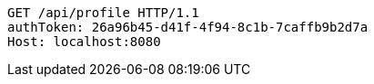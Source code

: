 [source,http,options="nowrap"]
----
GET /api/profile HTTP/1.1
authToken: 26a96b45-d41f-4f94-8c1b-7caffb9b2d7a
Host: localhost:8080
----
